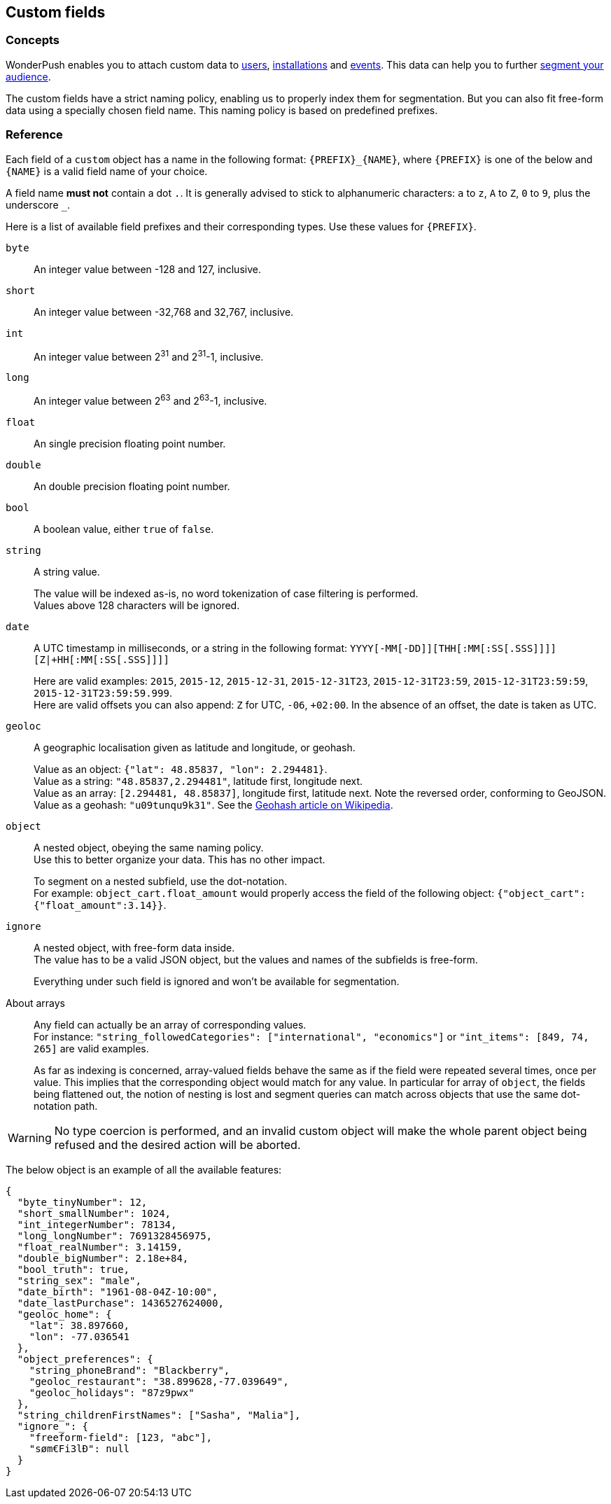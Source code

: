 [[concepts-custom-fields]]
[role="chunk-page chunk-toc"]
== Custom fields

--
--

[[concepts-custom-fields-concepts]]
=== Concepts

WonderPush enables you to attach custom data to <<concepts-user,users>>,
<<concepts-installation,installations>> and <<concepts-event,events>>.
This data can help you to further <<concepts-audience,segment your
audience>>.

The custom fields have a strict naming policy, enabling us to properly
index them for segmentation. But you can also fit free-form data using
a specially chosen field name. This naming policy is based on
predefined prefixes.

[[concepts-event-reference]]
=== Reference

Each field of a `custom` object has a name in the following format:
`{PREFIX}_{NAME}`, where `{PREFIX}` is one of the below and `{NAME}`
is a valid field name of your choice.

A field name *must not* contain a dot `.`.
It is generally advised to stick to alphanumeric characters: `a` to `z`, `A` to `Z`, `0` to `9`, plus the underscore `_`.

Here is a list of available field prefixes and their corresponding types.
Use these values for `{PREFIX}`.

`byte`::
An integer value between -128 and 127, inclusive.

`short`::
An integer value between -32,768 and 32,767, inclusive.

`int`::
An integer value between 2^31^ and 2^31^-1, inclusive.

`long`::
An integer value between 2^63^ and 2^63^-1, inclusive.

`float`::
An single precision floating point number.

`double`::
An double precision floating point number.

`bool`::
A boolean value, either `true` of `false`.

`string`::
A string value.
+
The value will be indexed as-is, no word tokenization of case filtering is performed. +
Values above 128 characters will be ignored.

`date`::
A UTC timestamp in milliseconds, or a string in the following format:
`YYYY[-MM[-DD]][THH[:MM[:SS[.SSS]]]][Z|+HH[:MM[:SS[.SSS]]]]`
+
Here are valid examples: `2015`, `2015-12`, `2015-12-31`, `2015-12-31T23`, `2015-12-31T23:59`, `2015-12-31T23:59:59`, `2015-12-31T23:59:59.999`. +
Here are valid offsets you can also append: `Z` for UTC, `-06`, `+02:00`. In the absence of an offset, the date is taken as UTC.

`geoloc`::
A geographic localisation given as latitude and longitude, or geohash.
+
Value as an object: `{"lat": 48.85837, "lon": 2.294481}`. +
Value as a string: `"48.85837,2.294481"`, latitude first, longitude next. +
Value as an array: `[2.294481, 48.85837]`, longitude first, latitude next. Note the reversed order, conforming to GeoJSON. +
Value as a geohash: `"u09tunqu9k31"`. See the link:https://en.wikipedia.org/wiki/Geohash[Geohash article on Wikipedia].

`object`::
A nested object, obeying the same naming policy. +
Use this to better organize your data. This has no other impact.
+
To segment on a nested subfield, use the dot-notation. +
For example: `object_cart.float_amount` would properly access the field
of the following object: `{"object_cart":{"float_amount":3.14}}`.

`ignore`::
A nested object, with free-form data inside. +
The value has to be a valid JSON object, but the values and names of the subfields is free-form.
+
Everything under such field is ignored and won't be available for segmentation.

About arrays::
Any field can actually be an array of corresponding values. +
For instance: `"string_followedCategories": ["international", "economics"]` or `"int_items": [849, 74, 265]` are valid examples.
+
As far as indexing is concerned, array-valued fields behave the same
as if the field were repeated several times, once per value.
This implies that the corresponding object would match for any value.
In particular for array of `object`, the fields being flattened out,
the notion of nesting is lost and segment queries can match across
objects that use the same dot-notation path.

[WARNING]
No type coercion is performed, and an invalid custom object will make
the whole parent object being refused and the desired action will be
aborted.

The below object is an example of all the available features:

[source,js]
----
{
  "byte_tinyNumber": 12,
  "short_smallNumber": 1024,
  "int_integerNumber": 78134,
  "long_longNumber": 7691328456975,
  "float_realNumber": 3.14159,
  "double_bigNumber": 2.18e+84,
  "bool_truth": true,
  "string_sex": "male",
  "date_birth": "1961-08-04Z-10:00",
  "date_lastPurchase": 1436527624000,
  "geoloc_home": {
    "lat": 38.897660,
    "lon": -77.036541
  },
  "object_preferences": {
    "string_phoneBrand": "Blackberry",
    "geoloc_restaurant": "38.899628,-77.039649",
    "geoloc_holidays": "87z9pwx"
  },
  "string_childrenFirstNames": ["Sasha", "Malia"],
  "ignore_": {
    "freeform-field": [123, "abc"],
    "søm€Fi3lÐ": null
  }
}
----
